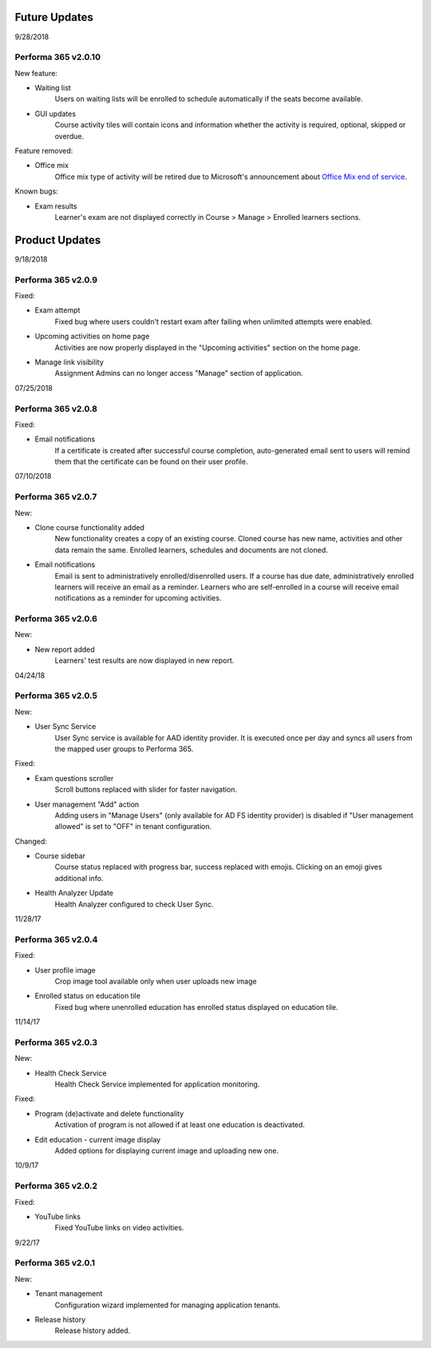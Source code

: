 .. _product_updates:

Future Updates
================

9/28/2018

Performa 365 v2.0.10
^^^^^^^^^^^^^^^^^^^^^^^^^^^^

New feature:

* Waiting list
   Users on waiting lists will be enrolled to schedule automatically if the seats become available.
   
* GUI updates
   Course activity tiles will contain icons and information whether the activity is required, optional, skipped or overdue.
   
   
Feature removed:

* Office mix
   Office mix type of activity will be retired due to Microsoft's announcement about  `Office Mix end of service <https://support.office.com/en-us/article/important-information-about-office-mix-preview-end-of-service-c1c04f84-a7bb-4602-9645-258017155258>`_.
   
Known bugs:

* Exam results
   Learner's exam are not displayed correctly in Course > Manage > Enrolled learners sections.


Product Updates
================

9/18/2018

Performa 365 v2.0.9
^^^^^^^^^^^^^^^^^^^^^^^^^^^^

Fixed:

* Exam attempt
   Fixed bug where users couldn't restart exam after failing when unlimited attempts were enabled.

* Upcoming activities on home page
   Activities are now properly displayed in the "Upcoming activities" section on the home page.
   
* Manage link visibility
   Assignment Admins can no longer access "Manage" section of application.

07/25/2018

Performa 365 v2.0.8
^^^^^^^^^^^^^^^^^^^^^^^^^^^^

Fixed:

* Email notifications
   If a certificate is created after successful course completion, auto-generated email sent to users will remind them that the certificate can be found on their user profile.

07/10/2018

Performa 365 v2.0.7
^^^^^^^^^^^^^^^^^^^^^^^^^^^^

New:

* Clone course functionality added
   New functionality creates a copy of an existing course. Cloned course has new name, activities and other data remain the same.      Enrolled learners, schedules and documents are not cloned.
* Email notifications
   Email is sent to administratively enrolled/disenrolled users. If a course has due date, administratively enrolled learners will receive an email as a reminder. Learners who are self-enrolled in a course will receive email notifications as a reminder for upcoming activities.


Performa 365 v2.0.6
^^^^^^^^^^^^^^^^^^^^^^^^^^^^

New:

* New report added
   Learners' test results are now displayed in new report. 

04/24/18

Performa 365 v2.0.5
^^^^^^^^^^^^^^^^^^^^^^^^^^^^

New:

* User Sync Service
   User Sync service is available for AAD identity provider. It is executed once per day and syncs all users from the mapped user groups to Performa 365.

Fixed:

* Exam questions scroller
   Scroll buttons replaced with slider for faster navigation.
* User management "Add" action
   Adding users in "Manage Users" (only available for AD FS identity provider) is disabled if "User management allowed" is set to "OFF" in tenant configuration. 

Changed:

* Course sidebar
   Course status replaced with progress bar, success replaced with emojis. Clicking on an emoji gives additional info.
* Health Analyzer Update
   Health Analyzer configured to check User Sync.


11/28/17

Performa 365 v2.0.4
^^^^^^^^^^^^^^^^^^^^^^^^^^^^

Fixed:

* User profile image
   Crop image tool available only when user uploads new image
* Enrolled status on education tile
   Fixed bug where unenrolled education has enrolled status displayed on education tile.



11/14/17

Performa 365 v2.0.3
^^^^^^^^^^^^^^^^^^^^^^^^^^^^

New:

* Health Check Service
    Health Check Service implemented for application monitoring.

Fixed:

* Program (de)activate and delete functionality
    Activation of program is not allowed if at least one education is deactivated.
* Edit education - current image display
    Added options for displaying current image and uploading new one.



10/9/17

Performa 365 v2.0.2
^^^^^^^^^^^^^^^^^^^^^^^^^^^^

Fixed:

* YouTube links
    Fixed YouTube links on video activities.


9/22/17

Performa 365 v2.0.1
^^^^^^^^^^^^^^^^^^^^^^^^^^^^

New:

* Tenant management
    Configuration wizard implemented for managing application tenants.
* Release history
    Release history added.
